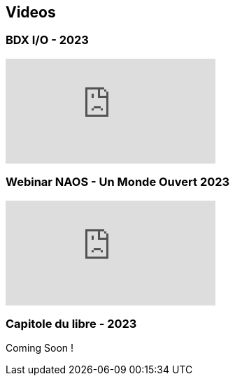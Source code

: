 
== Videos

=== BDX I/O - 2023

video::xu7vXAO47TA?si=rifv3JT_XU4yclNg[youtube]

=== Webinar NAOS - Un Monde Ouvert 2023

video::tvyfoFBFBvM?si=n9MH49pZDCHHJUwg[youtube]

=== Capitole du libre - 2023

Coming Soon !

